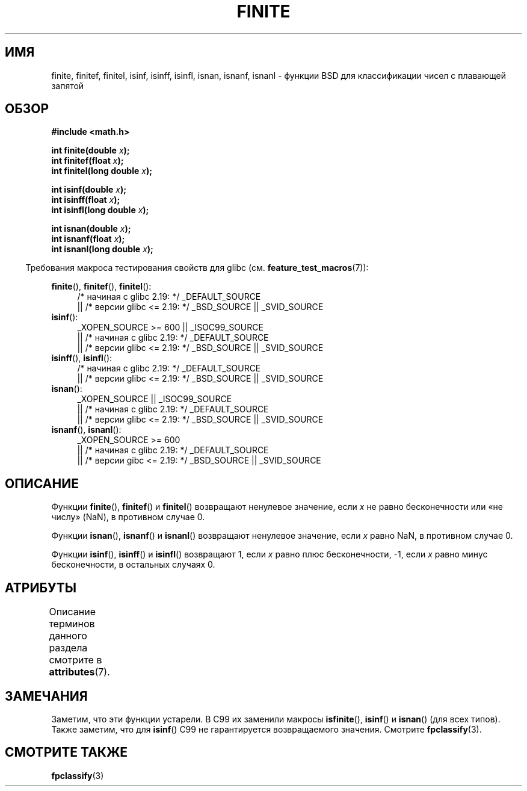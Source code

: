 .\" -*- mode: troff; coding: UTF-8 -*-
.\" Copyright 2004 Andries Brouwer <aeb@cwi.nl>.
.\"
.\" %%%LICENSE_START(VERBATIM)
.\" Permission is granted to make and distribute verbatim copies of this
.\" manual provided the copyright notice and this permission notice are
.\" preserved on all copies.
.\"
.\" Permission is granted to copy and distribute modified versions of this
.\" manual under the conditions for verbatim copying, provided that the
.\" entire resulting derived work is distributed under the terms of a
.\" permission notice identical to this one.
.\"
.\" Since the Linux kernel and libraries are constantly changing, this
.\" manual page may be incorrect or out-of-date.  The author(s) assume no
.\" responsibility for errors or omissions, or for damages resulting from
.\" the use of the information contained herein.  The author(s) may not
.\" have taken the same level of care in the production of this manual,
.\" which is licensed free of charge, as they might when working
.\" professionally.
.\"
.\" Formatted or processed versions of this manual, if unaccompanied by
.\" the source, must acknowledge the copyright and authors of this work.
.\" %%%LICENSE_END
.\"
.\"*******************************************************************
.\"
.\" This file was generated with po4a. Translate the source file.
.\"
.\"*******************************************************************
.TH FINITE 3 2017\-09\-15 "" "Руководство программиста Linux"
.SH ИМЯ
finite, finitef, finitel, isinf, isinff, isinfl, isnan, isnanf, isnanl \-
функции BSD для классификации чисел с плавающей запятой
.SH ОБЗОР
.nf
\fB#include <math.h>\fP
.PP
\fBint finite(double \fP\fIx\fP\fB);\fP
\fBint finitef(float \fP\fIx\fP\fB);\fP
\fBint finitel(long double \fP\fIx\fP\fB);\fP
.PP
\fBint isinf(double \fP\fIx\fP\fB);\fP
\fBint isinff(float \fP\fIx\fP\fB);\fP
\fBint isinfl(long double \fP\fIx\fP\fB);\fP
.PP
\fBint isnan(double \fP\fIx\fP\fB);\fP
\fBint isnanf(float \fP\fIx\fP\fB);\fP
\fBint isnanl(long double \fP\fIx\fP\fB);\fP
.fi
.PP
.in -4n
Требования макроса тестирования свойств для glibc
(см. \fBfeature_test_macros\fP(7)):
.in
.PP
.ad l
\fBfinite\fP(), \fBfinitef\fP(), \fBfinitel\fP():
.RS 4
/* начиная с glibc 2.19: */ _DEFAULT_SOURCE
    || /* версии glibc <= 2.19: */ _BSD_SOURCE || _SVID_SOURCE
.RE
\fBisinf\fP():
.RS 4
_XOPEN_SOURCE\ >=\ 600 || _ISOC99_SOURCE
    || /* начиная с glibc 2.19: */ _DEFAULT_SOURCE
    || /* версии glibc <= 2.19: */ _BSD_SOURCE || _SVID_SOURCE
.RE
.br
\fBisinff\fP(), \fBisinfl\fP():
.RS 4
/* начиная с glibc 2.19: */ _DEFAULT_SOURCE
    || /* версии glibc <= 2.19: */ _BSD_SOURCE || _SVID_SOURCE
.RE
\fBisnan\fP():
.RS 4
_XOPEN_SOURCE || _ISOC99_SOURCE
    || /* начиная с glibc 2.19: */ _DEFAULT_SOURCE
    || /* версии glibc <= 2.19: */ _BSD_SOURCE || _SVID_SOURCE
.RE
\fBisnanf\fP(), \fBisnanl\fP():
.RS 4
_XOPEN_SOURCE\ >=\ 600
    || /* начиная с glibc 2.19: */ _DEFAULT_SOURCE
    || /* версии gibc <= 2.19: */ _BSD_SOURCE || _SVID_SOURCE
.RE
.ad b
.SH ОПИСАНИЕ
Функции \fBfinite\fP(), \fBfinitef\fP() и \fBfinitel\fP() возвращают ненулевое
значение, если \fIx\fP не равно бесконечности или «не числу» (NaN), в противном
случае 0.
.PP
Функции \fBisnan\fP(), \fBisnanf\fP() и \fBisnanl\fP() возвращают ненулевое значение,
если \fIx\fP равно NaN, в противном случае 0.
.PP
Функции \fBisinf\fP(), \fBisinff\fP() и \fBisinfl\fP() возвращают 1, если \fIx\fP равно
плюс бесконечности, \-1, если \fIx\fP равно минус бесконечности, в остальных
случаях 0.
.SH АТРИБУТЫ
Описание терминов данного раздела смотрите в \fBattributes\fP(7).
.TS
allbox;
lbw31 lb lb
l l l.
Интерфейс	Атрибут	Значение
T{
\fBfinite\fP(),
\fBfinitef\fP(),
\fBfinitel\fP(),
.br
\fBisinf\fP(),
\fBisinff\fP(),
\fBisinfl\fP(),
.br
\fBisnan\fP(),
\fBisnanf\fP(),
\fBisnanl\fP()
T}	Безвредность в нитях	MT\-Safe
.TE
.SH ЗАМЕЧАНИЯ
.\"
.\" finite* not on HP-UX; they exist on Tru64.
.\" .SH HISTORY
.\" The
.\" .BR finite ()
.\" function occurs in 4.3BSD.
.\" see IEEE.3 in the 4.3BSD manual
Заметим, что эти функции устарели. В C99 их заменили макросы \fBisfinite\fP(),
\fBisinf\fP() и \fBisnan\fP() (для всех типов). Также заметим, что для \fBisinf\fP()
C99 не гарантируется возвращаемого значения. Смотрите \fBfpclassify\fP(3).
.SH "СМОТРИТЕ ТАКЖЕ"
\fBfpclassify\fP(3)
